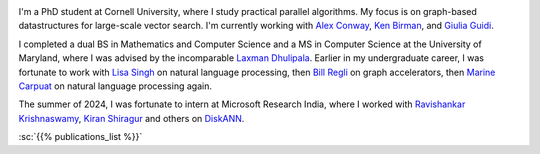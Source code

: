 .. title: About Me
.. slug: index
.. date: 2024-11-06 14:06:56 UTC-05:00
.. tags: 
.. category: 
.. link: 
.. description: 
.. type: text

.. image:: images/headshot.JPG
   :align: left
   :alt: A striking headshot with my dearly departed mustache
   :scale: 10%

I'm a PhD student at Cornell University, where I study practical parallel algorithms. My focus is on graph-based datastructures for large-scale vector search. I'm currently working with `Alex Conway <https://ajhconway.com/>`_, `Ken Birman <https://www.cs.cornell.edu/ken/>`_, and `Giulia Guidi <https://giuliaguidi.github.io/>`_.

I completed a dual BS in Mathematics and Computer Science and a MS in Computer Science at the University of Maryland, where I was advised by the incomparable `Laxman Dhulipala <https://www.cs.umd.edu/~laxman/>`_. Earlier in my undergraduate career, I was fortunate to work with `Lisa Singh <https://people.cs.georgetown.edu/~singh/>`_ on natural language processing, then `Bill Regli <https://isr.umd.edu/clark/faculty/902/William-Regli>`_ on graph accelerators, then `Marine Carpuat <https://www.cs.umd.edu/~marine/>`_ on natural language processing again.

The summer of 2024, I was fortunate to intern at Microsoft Research India, where I worked with `Ravishankar Krishnaswamy <https://rakri.github.io/>`_, `Kiran Shiragur <https://sites.google.com/view/kiran-shiragur>`_ and others on `DiskANN <https://www.microsoft.com/en-us/research/project/project-akupara-approximate-nearest-neighbor-search-for-large-scale-semantic-search/>`_.


:sc:`{{% publications_list %}}`
